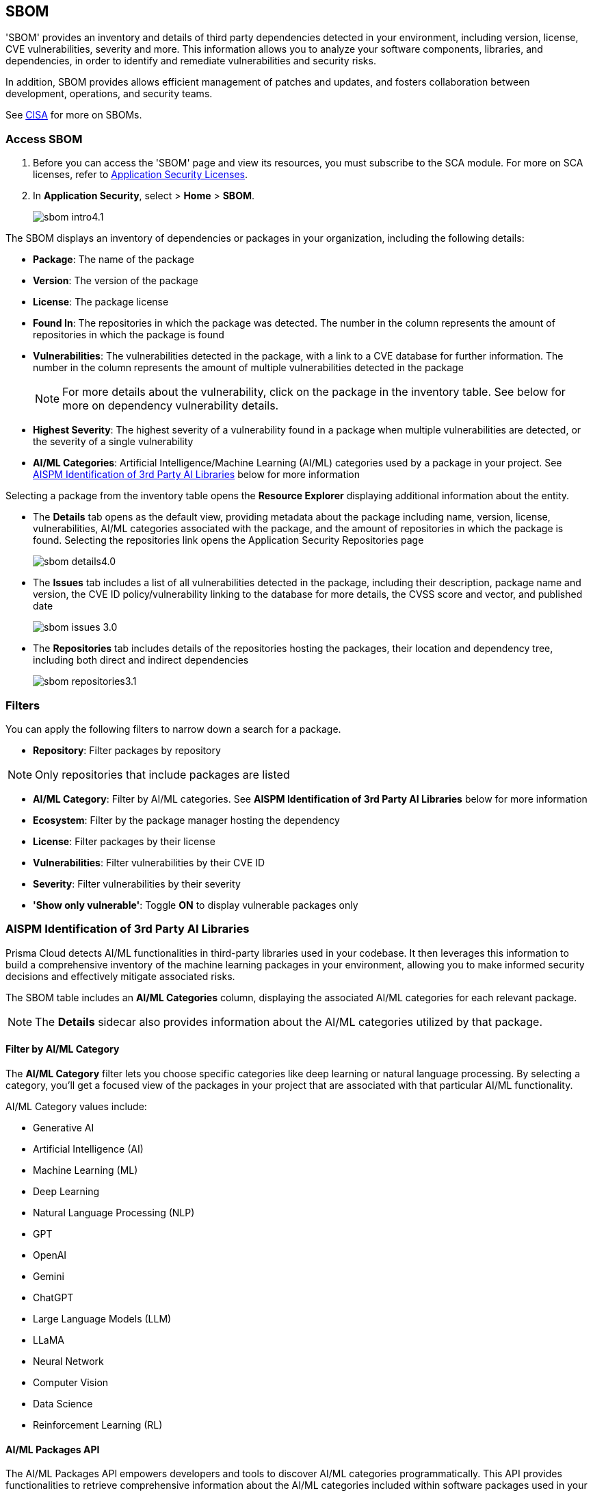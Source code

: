 == SBOM

'SBOM' provides an inventory and details of third party dependencies detected in your environment, including version, license, CVE vulnerabilities, severity and more. This information allows you to analyze your software components, libraries, and dependencies, in order to identify and remediate vulnerabilities and security risks. 

In addition, SBOM provides allows efficient management of patches and updates, and fosters collaboration between development, operations, and security teams.  

See https://www.cisa.gov/sbom[CISA] for more on SBOMs.

[.task]

=== Access SBOM

[.procedure]

. Before you can access the 'SBOM' page and view its resources, you must subscribe to the SCA module. For more on SCA licenses, refer to xref:../../get-started/application-security-license-types.adoc[Application Security Licenses].
//TODO: Update path

. In *Application Security*, select > *Home* > *SBOM*.
+
image::application-security/sbom-intro4.1.png[]

The SBOM displays an inventory of dependencies or packages in your organization, including the following details:

* *Package*: The name of the package
* *Version*: The version of the package
* *License*: The package license
* *Found In*: The repositories in which the package was detected. The number in the column represents the amount of repositories in which the package is found
* *Vulnerabilities*: The vulnerabilities detected in the package, with a link to a CVE database for further information. The number in the column represents the amount of multiple vulnerabilities detected in the package
+
NOTE: For more details about the vulnerability, click on the package in the inventory table. See below for more on dependency vulnerability details.
* *Highest Severity*: The highest severity of a vulnerability found in a package when multiple vulnerabilities are detected, or the severity of a single vulnerability
* *AI/ML Categories*: Artificial Intelligence/Machine Learning (AI/ML) categories used by a package in your project. See <<#aispm,AISPM Identification of 3rd Party AI Libraries>> below for more information

Selecting a package from the inventory table opens the *Resource Explorer* displaying additional information about the entity.

* The *Details* tab opens as the default view, providing metadata about the package including name, version, license, vulnerabilities, AI/ML categories associated with the package, and the amount of repositories in which the package is found. Selecting the repositories link opens the Application Security Repositories page
+
image::application-security/sbom-details4.0.png[]

* The *Issues* tab includes a list of all vulnerabilities detected in the package, including their description, package name and version, the CVE ID policy/vulnerability linking to the database for more details, the CVSS score and vector, and published date
+
image::application-security/sbom-issues-3.0.png[]
//+
//To view the issue in more detail, select *View Issue*, which redirects to xref:../risk-management/monitor-and-manage-code-build/monitor-and-manage-code-build.adoc[Projects].


* The *Repositories* tab includes details of the repositories hosting the packages, their location and dependency tree, including both direct and indirect dependencies
+
image::application-security/sbom-repositories3.1.png[]

//and the xref:../supply-chain-security.adoc[Supply Chain Graph]
//TODO: The content was on line 40. @JBakstPaloAlto -please add it back when the content is up later in the Q.

=== Filters

You can apply the following filters to narrow down a search for a package.

* *Repository*: Filter packages by repository

NOTE: Only repositories that include packages are listed

* *AI/ML Category*: Filter by AI/ML categories. See *AISPM Identification of 3rd Party AI Libraries* below for more information

* *Ecosystem*: Filter by the package manager hosting the dependency

* *License*: Filter packages by their license

* *Vulnerabilities*: Filter vulnerabilities by their CVE ID

* *Severity*: Filter vulnerabilities by their severity

* *'Show only vulnerable'*: Toggle *ON*  to display vulnerable packages only 

[.task]

[#aispm]
=== AISPM Identification of 3rd Party AI Libraries

Prisma Cloud detects AI/ML functionalities in third-party libraries used in your codebase. It then leverages this information to build a comprehensive inventory of the machine learning packages in your environment, allowing you to make informed security decisions and effectively mitigate associated risks.

The SBOM table includes an *AI/ML Categories* column, displaying the associated AI/ML categories for each relevant package.
//To view packages including AI/ML functionalities, navigate to *Application Security* > *SBOM*. The table listing the  packages include an *AI/ML Categories* column, displaying AI/ML categories associated with a package, where applicable.   

//image::application-security/sbom-ai-ml1.1.png[] 

//To view which AI/ML categories are used by a package in your project, navigate to *Application Security* > *SBOM*. The *AI/ML Categories* column displays AI/ML categories associated with a package.  

NOTE: The *Details* sidecar also provides information about the AI/ML categories utilized by that package.

//TODO add ::image:application-security/sbom-al-ml - discuss with guyg whether this image is necessary

==== Filter by AI/ML Category

The *AI/ML Category* filter lets you choose specific categories like deep learning or natural language processing. By selecting a category, you'll get a focused view of the packages in your project that are associated with that particular AI/ML functionality.

AI/ML Category values include:

* Generative AI
* Artificial Intelligence (AI)
* Machine Learning (ML)
* Deep Learning
* Natural Language Processing (NLP)
* GPT
* OpenAI
* Gemini
* ChatGPT
* Large Language Models (LLM)
* LLaMA
* Neural Network
* Computer Vision
* Data Science
* Reinforcement Learning (RL)

//TODO add ::image:application-security/sbom-al-ml - discuss with guyg whether this image is necessary

==== AI/ML Packages API

The AI/ML Packages API empowers developers and tools to discover AI/ML categories programmatically. This API provides functionalities to retrieve comprehensive information about the AI/ML categories included within software packages used in your environment. For more information refer to the https://pan.dev/prisma-cloud/api/code/sbom/[SBOM] API documentation.

// *Limitation*: The request can handle a maximum of 5000 repositories.

=== Generate SBOM

You can generate a SBOM for you repository. You can choose to generate an SBOM that contains all of the data types in a single file, or you can choose to generate separate SBOMs for each data type. The following data types are available for SBOM generation:

* All - download all data types in a single file
* Open source packages
* Infrastructure-as Code
* Images

[.procedure]

. In 'Application Security', select *Home* > *Projects > Menu (in the top right corner) > Generate SBOM*.
+
image::application-security/sbom-menu-generate3.1.png[]

. In the popup.
.. Select a repository.
.. Select a type of output. Values: CycloneDX, CSV files.
. .Select a data type.
.. Click *Generate*.
+
image::application-security/sbom-generate-popup3.0.png[]
+
When applying filters, the generated data will only include filtered data.

